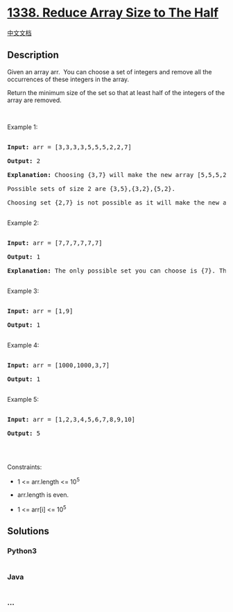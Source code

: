 * [[https://leetcode.com/problems/reduce-array-size-to-the-half][1338.
Reduce Array Size to The Half]]
  :PROPERTIES:
  :CUSTOM_ID: reduce-array-size-to-the-half
  :END:
[[./solution/1300-1399/1338.Reduce Array Size to The Half/README.org][中文文档]]

** Description
   :PROPERTIES:
   :CUSTOM_ID: description
   :END:

#+begin_html
  <p>
#+end_html

Given an array arr.  You can choose a set of integers and remove all the
occurrences of these integers in the array.

#+begin_html
  </p>
#+end_html

#+begin_html
  <p>
#+end_html

Return the minimum size of the set so that at least half of the integers
of the array are removed.

#+begin_html
  </p>
#+end_html

#+begin_html
  <p>
#+end_html

 

#+begin_html
  </p>
#+end_html

#+begin_html
  <p>
#+end_html

Example 1:

#+begin_html
  </p>
#+end_html

#+begin_html
  <pre>

  <strong>Input:</strong> arr = [3,3,3,3,5,5,5,2,2,7]

  <strong>Output:</strong> 2

  <strong>Explanation:</strong> Choosing {3,7} will make the new array [5,5,5,2,2] which has size 5 (i.e equal to half of the size of the old array).

  Possible sets of size 2 are {3,5},{3,2},{5,2}.

  Choosing set {2,7} is not possible as it will make the new array [3,3,3,3,5,5,5] which has size greater than half of the size of the old array.

  </pre>
#+end_html

#+begin_html
  <p>
#+end_html

Example 2:

#+begin_html
  </p>
#+end_html

#+begin_html
  <pre>

  <strong>Input:</strong> arr = [7,7,7,7,7,7]

  <strong>Output:</strong> 1

  <strong>Explanation:</strong> The only possible set you can choose is {7}. This will make the new array empty.

  </pre>
#+end_html

#+begin_html
  <p>
#+end_html

Example 3:

#+begin_html
  </p>
#+end_html

#+begin_html
  <pre>

  <strong>Input:</strong> arr = [1,9]

  <strong>Output:</strong> 1

  </pre>
#+end_html

#+begin_html
  <p>
#+end_html

Example 4:

#+begin_html
  </p>
#+end_html

#+begin_html
  <pre>

  <strong>Input:</strong> arr = [1000,1000,3,7]

  <strong>Output:</strong> 1

  </pre>
#+end_html

#+begin_html
  <p>
#+end_html

Example 5:

#+begin_html
  </p>
#+end_html

#+begin_html
  <pre>

  <strong>Input:</strong> arr = [1,2,3,4,5,6,7,8,9,10]

  <strong>Output:</strong> 5

  </pre>
#+end_html

#+begin_html
  <p>
#+end_html

 

#+begin_html
  </p>
#+end_html

#+begin_html
  <p>
#+end_html

Constraints:

#+begin_html
  </p>
#+end_html

#+begin_html
  <ul>
#+end_html

#+begin_html
  <li>
#+end_html

1 <= arr.length <= 10^5

#+begin_html
  </li>
#+end_html

#+begin_html
  <li>
#+end_html

arr.length is even.

#+begin_html
  </li>
#+end_html

#+begin_html
  <li>
#+end_html

1 <= arr[i] <= 10^5

#+begin_html
  </li>
#+end_html

#+begin_html
  </ul>
#+end_html

** Solutions
   :PROPERTIES:
   :CUSTOM_ID: solutions
   :END:

#+begin_html
  <!-- tabs:start -->
#+end_html

*** *Python3*
    :PROPERTIES:
    :CUSTOM_ID: python3
    :END:
#+begin_src python
#+end_src

*** *Java*
    :PROPERTIES:
    :CUSTOM_ID: java
    :END:
#+begin_src java
#+end_src

*** *...*
    :PROPERTIES:
    :CUSTOM_ID: section
    :END:
#+begin_example
#+end_example

#+begin_html
  <!-- tabs:end -->
#+end_html
